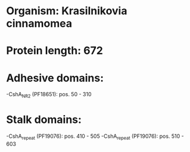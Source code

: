* Organism: Krasilnikovia cinnamomea
* Protein length: 672
* Adhesive domains:
-CshA_NR2 (PF18651): pos. 50 - 310
* Stalk domains:
-CshA_repeat (PF19076): pos. 410 - 505
-CshA_repeat (PF19076): pos. 510 - 603

